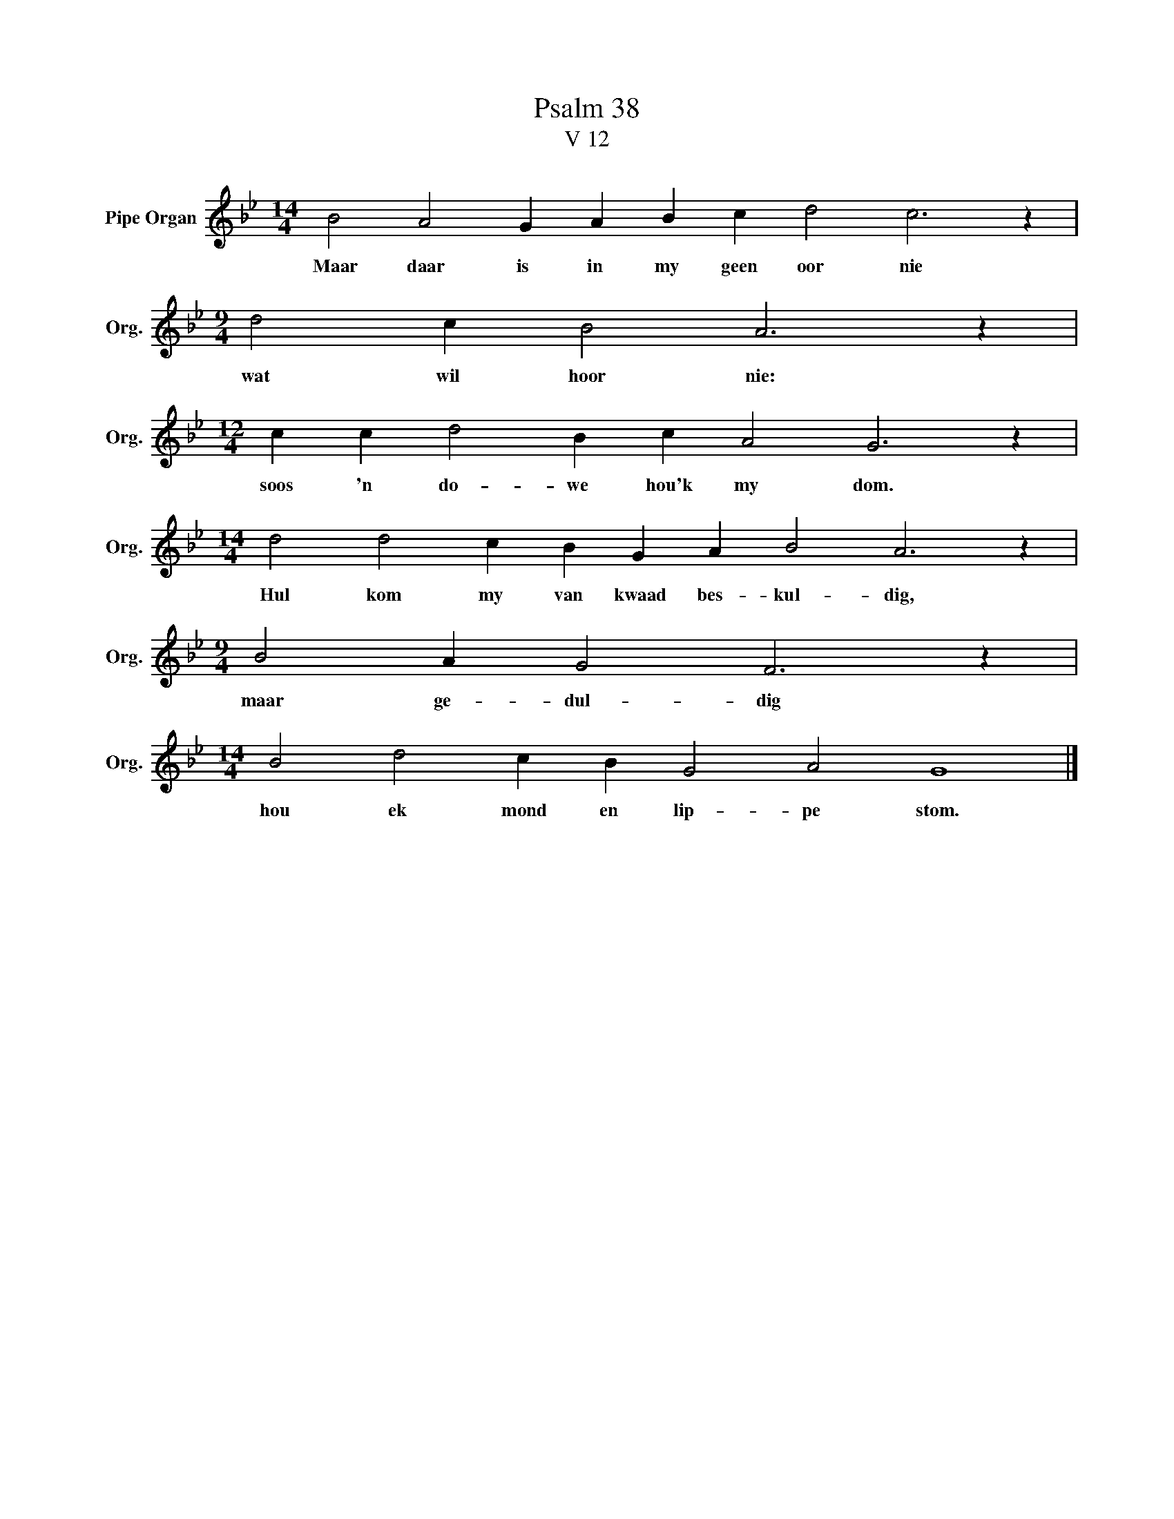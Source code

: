 X:1
T:Psalm 38
T:V 12
L:1/4
M:14/4
I:linebreak $
K:Bb
V:1 treble nm="Pipe Organ" snm="Org."
V:1
 B2 A2 G A B c d2 c3 z |$[M:9/4] d2 c B2 A3 z |$[M:12/4] c c d2 B c A2 G3 z |$ %3
w: Maar daar is in my geen oor nie|wat wil hoor nie:|soos 'n do- we hou'k my dom.|
[M:14/4] d2 d2 c B G A B2 A3 z |$[M:9/4] B2 A G2 F3 z |$[M:14/4] B2 d2 c B G2 A2 G4 |] %6
w: Hul kom my van kwaad bes- kul- dig,|maar ge- dul- dig|hou ek mond en lip- pe stom.|

